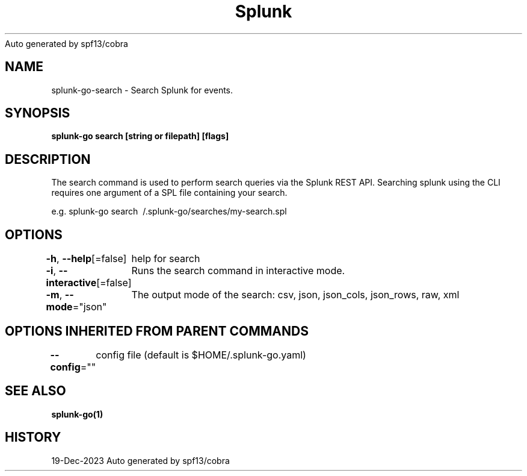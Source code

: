 .nh
.TH Splunk GO(1)Dec 2023
Auto generated by spf13/cobra

.SH NAME
.PP
splunk\-go\-search \- Search Splunk for events.


.SH SYNOPSIS
.PP
\fBsplunk\-go search [string or filepath] [flags]\fP


.SH DESCRIPTION
.PP
The search command is used to perform search queries via the Splunk REST API.
Searching splunk using the CLI requires one argument of a SPL file containing your search.

.PP
e.g. splunk\-go search \~/.splunk\-go/searches/my\-search.spl


.SH OPTIONS
.PP
\fB\-h\fP, \fB\-\-help\fP[=false]
	help for search

.PP
\fB\-i\fP, \fB\-\-interactive\fP[=false]
	Runs the search command in interactive mode.

.PP
\fB\-m\fP, \fB\-\-mode\fP="json"
	The output mode of the search: csv, json, json\_cols, json\_rows, raw, xml


.SH OPTIONS INHERITED FROM PARENT COMMANDS
.PP
\fB\-\-config\fP=""
	config file (default is $HOME/.splunk\-go.yaml)


.SH SEE ALSO
.PP
\fBsplunk\-go(1)\fP


.SH HISTORY
.PP
19\-Dec\-2023 Auto generated by spf13/cobra
